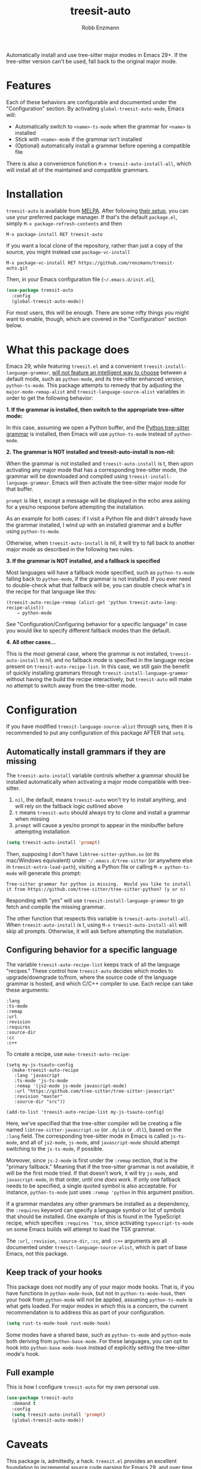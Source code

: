 #+TITLE: treesit-auto
#+AUTHOR: Robb Enzmann

#+html: <a href="https://www.gnu.org/software/emacs/"><img alt="GNU Emacs" src="https://github.com/minad/corfu/blob/screenshots/emacs.svg?raw=true"/></a>
[[https://melpa.org/#/treesit-auto][file:https://melpa.org/packages/treesit-auto-badge.svg]]
[[https://stable.melpa.org/#/treesit-auto][file:https://stable.melpa.org/packages/treesit-auto-badge.svg]]

Automatically install and use tree-sitter major modes in Emacs 29+.  If the
tree-sitter version can't be used, fall back to the original major mode.

* Features
Each of these behaviors are configurable and documented under the
"Configuration" section.  By activating =global-treesit-auto-mode=, Emacs will:

+ Automatically switch to =<name>-ts-mode= when the grammar for =<name>= is installed
+ Stick with =<name>-mode= if the grammar isn't installed
+ (Optional) automatically install a grammar before opening a compatible file

There is also a convenience function =M-x treesit-auto-install-all=, which will
install all of the maintained and compatible grammars.

* Installation
~treesit-auto~ is available from [[https://melpa.org/][MELPA]].  After following [[https://melpa.org/#/getting-started][their setup]], you can
use your preferred package manager.  If that's the default =package.el=, simply
=M-x package-refresh-contents= and then

#+begin_example
M-x package-install RET treesit-auto
#+end_example

If you want a local clone of the repository, rather than just a copy of the
source, you might instead use =package-vc-install=

#+begin_src example
M-x package-vc-install RET https://github.com/renzmann/treesit-auto.git
#+end_src

Then, in your Emacs configuration file (=~/.emacs.d/init.el=),

#+begin_src emacs-lisp
  (use-package treesit-auto
    :config
    (global-treesit-auto-mode))
#+end_src

For most users, this will be enough.  There are some nifty things you might want
to enable, though, which are covered in the "Configuration" section below.

* What this package does
Emacs 29, while featuring =treesit.el= and a convenient
=treesit-install-language-grammar=, [[https://archive.casouri.cc/note/2023/tree-sitter-in-emacs-29/index.html][will not feature an intelligent way to choose]]
between a default mode, such as =python-mode=, and its tree-sitter enhanced
version, =python-ts-mode=.  This package attempts to remedy that by adjusting the
=major-mode-remap-alist= and =treesit-language-source-alist= variables in order to
get the following behavior:

*1. If the grammar is installed, then switch to the appropriate tree-sitter mode:*

In this case, assuming we open a Python buffer, and the [[https://github.com/tree-sitter/tree-sitter-python][Python tree-sitter
grammar]] is installed, then Emacs will use =python-ts-mode= instead of
=python-mode=.

*2. The grammar is NOT installed and treesit-auto-install is non-nil:*

When the grammar is not installed and ~treesit-auto-install~ is t, then upon
activating any major mode that has a corresponding tree-sitter mode, the grammar
will be downloaded and compiled using ~treesit-install-language-grammar~.  Emacs
will then activate the tree-sitter major mode for that buffer.

~prompt~ is like t, except a message will be displayed in the echo area asking
for a yes/no response before attempting the installation.

As an example for both cases: if I visit a Python file and didn't already have
the grammar installed, I wind up with an installed grammar and a buffer using
~python-ts-mode~.

Otherwise, when ~treesit-auto-install~ is nil, it will try to fall back to
another major mode as described in the following two rules.

*3. If the grammar is NOT installed, and a fallback is specified*

Most languages will have a fallback mode specified, such as =python-ts-mode=
falling back to =python-mode=, if the grammar is not installed.  If you ever need
to double-check what that fallback will be, you can double check what's in the
recipe for that language like this:

#+begin_example
(treesit-auto-recipe-remap (alist-get 'python treesit-auto-lang-recipe-alist))
    ⇒ python-mode
#+end_example

See "Configuration/Configuring behavior for a specific language" in case you
would like to specify different fallback modes than the default.

*4. All other cases...*

This is the most general case, where the grammar is not installed,
~treesit-auto-install~ is nil, and no fallback mode is specified in the language
recipe present on =treesit-auto-recipe-list=.  In this case, we still gain the
benefit of quickly installing grammars through =treesit-install-language-grammar=
without having the build the recipe interactively, but =treesit-auto= will make no
attempt to switch away from the tree-sitter mode.

* Configuration
If you have modified =treesit-language-source-alist= through =setq=, then it is
recommended to put any configuration of this package AFTER that =setq=.

** Automatically install grammars if they are missing
The =treesit-auto-install= variable controls whether a grammar should be installed
automatically when activating a major mode compatible with tree-sitter.

1. =nil=, the default, means =treesit-auto= won't try to install anything, and will
   rely on the fallback logic outlined above
2. =t= means =treesit-auto= should always try to clone and install a grammar when
   missing
3. ~prompt~ will cause a yes/no prompt to appear in the minibuffer before
   attempting installation

#+begin_src emacs-lisp
  (setq treesit-auto-install 'prompt)
#+end_src

Then, supposing I don't have =libtree-sitter-python.so= (or its mac/Windows
equivalent) under =~/.emacs.d/tree-sitter= (or anywhere else in
=treesit-extra-load-path=), visiting a Python file or calling =M-x python-ts-mode=
will generate this prompt:

#+begin_example
  Tree-sitter grammar for python is missing.  Would you like to install it from https://github.com/tree-sitter/tree-sitter-python? (y or n)
#+end_example

Responding with "yes" will use =treesit-install-language-grammar= to go fetch and
compile the missing grammar.

The other function that respects this variable is =treesit-auto-install-all=.
When =treesit-auto-install= is t, using =M-x treesit-auto-install-all= will skip all
prompts.  Otherwise, it will ask before attempting the installation.

** Configuring behavior for a specific language
The variable =treesit-auto-recipe-list= keeps track of all the language "recipes."
These control how =treesit-auto= decides which modes to upgrade/downgrade to/from,
where the source code of the language grammar is hosted, and which C/C++
compiler to use.  Each recipe can take these arguments:

#+begin_example
:lang
:ts-mode
:remap
:url
:revision
:requires
:source-dir
:cc
:c++
#+end_example

To create a recipe, use =make-treesit-auto-recipe=:

#+begin_src elisp
  (setq my-js-tsauto-config
	(make-treesit-auto-recipe
	 :lang 'javascript
	 :ts-mode 'js-ts-mode
	 :remap '(js2-mode js-mode javascript-mode)
	 :url "https://github.com/tree-sitter/tree-sitter-javascript"
	 :revision "master"
	 :source-dir "src"))

  (add-to-list 'treesit-auto-recipe-list my-js-tsauto-config)
#+end_src

Here, we've specified that the tree-sitter compiler will be creating a file
named =libtree-sitter-javascript.so= (or =.dylib= or =.dll=), based on the =:lang=
field.  The corresponding tree-sitter mode in Emacs is called =js-ts-mode=, and
all of =js2-mode=, =js-mode=, and =javascript-mode= should attempt switching to the
=js-ts-mode=, if possible.

Moreover, since =js-2-mode= is first under the =:remap= section, that is the
"primary fallback."  Meaning that if the tree-sitter grammar is not available,
it will be the first mode tried.  If that doesn't work, it will try =js-mode=, and
=javascript-mode=, in that order, until one /does/ work.  If only one fallback needs
to be specified, a single quoted symbol is also acceptable.  For instance,
=python-ts-mode= just uses =:remap 'python= in this argument position.

If a grammar mandates any other grammars be installed as a dependency, the
=:requires= keyword can specify a language symbol or list of symbols that should
be installed.  One example of this is found in the TypeScript recipe, which
specifies =:requires 'tsx=, since activating =typescript-ts-mode= on some Emacs
builds will attempt to load the TSX grammar.

The =:url=, =:revision=, =:source-dir=, =:cc=, and =:c++= arguments are all documented
under =treesit-language-source-alist=, which is part of base Emacs, not this
package.

** Keep track of your hooks
This package does not modify any of your major mode hooks.  That is, if you have
functions in =python-mode-hook=, but not in =python-ts-mode-hook=, then your hook
from =python-mode= will not be applied, assuming =python-ts-mode= is what gets
loaded.  For major modes in which this is a concern, the current recommendation
is to address this as part of your configuration.

#+begin_src emacs-lisp
(setq rust-ts-mode-hook rust-mode-hook)
#+end_src

Some modes have a shared base, such as =python-ts-mode= and =python-mode= both
deriving from =python-base-mode=.  For these languages, you can opt to hook into
=python-base-mode-hook= instead of explicitly setting the tree-sitter mode's hook.

** Full example
This is how I configure =treesit-auto= for my own personal use.

#+begin_src emacs-lisp
(use-package treesit-auto
  :demand t
  :config
  (setq treesit-auto-install 'prompt)
  (global-treesit-auto-mode))
#+end_src

* Caveats
This package is, admittedly, a hack.  =treesit.el= provides an excellent
foundation to incremental source code parsing for Emacs 29, and over time that
foundation /will/ expand into an improved core editing experience.  With that in
mind, I fully expect this package to eventually be obsolesced by the default
options in Emacs 30 and beyond.  That does not preclude us from adding a few
quality of life improvements to Emacs 29, though, and so it still seems prudent
to have this plugin available in the meantime.

* Contributing
Bug reports, feature requests, and contributions are most welcome.  Even though
this is a small project, there is always room for improvement.  I also
appreciate "nitpicky" contributions, such as formatting, conventions, variable
naming, code simplification, and improvements to language in documentation.

Issues are tracked on [[https://github.com/renzmann/treesit-auto/issues][GitHub]], which is also where patches and pull requests
should be submitted.

If you would like to submit a new language recipe to be distributed as part of
this package, see [[CONTRIBUTING.md][CONTRIBUTING.md]] for a quick guide on how to write and submit
the new recipe.

